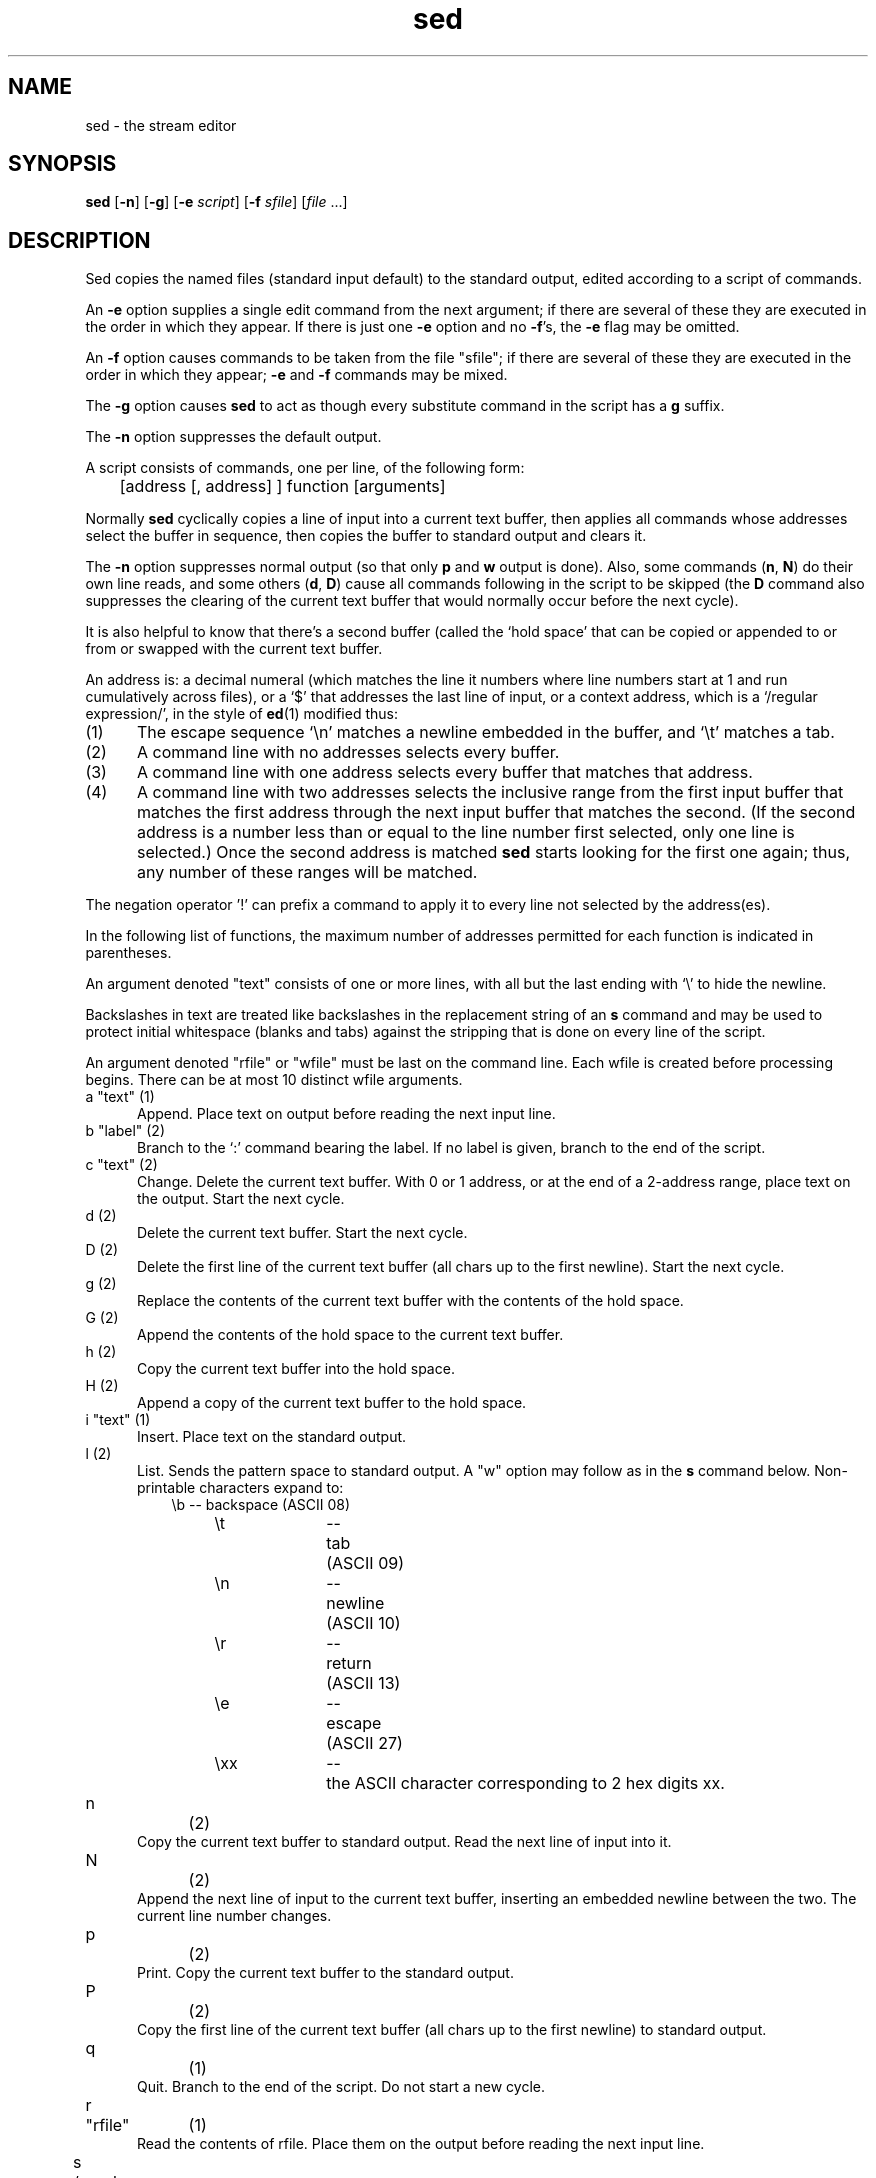 .TH sed 1 "November 19, 1995"
.SH NAME
sed \- the stream editor
.SH SYNOPSIS
.B sed
.RB [ \-n ]
.RB [ \-g ]
.RB [ \-e
.IR script ]
.RB [ \-f
.IR sfile ]
.RI [ file " ...]"
.SH DESCRIPTION
Sed copies the named files (standard input default) to the standard
output, edited according to a script of commands. 
.P
An
.B \-e
option supplies a single edit command from the next argument;
if there are several of these they are executed in the order in which
they appear. If there is just one
.B \-e
option and no
.BR \-f "'s,"
the
.B \-e
flag may be omitted.
.P
An
.B \-f
option causes commands to be taken from the file "sfile"; if
there are several of these they are executed in the order in which
they appear;
.B \-e
and
.B \-f
commands may be mixed.
.P
The
.B \-g
option causes
.B sed
to act as though every substitute command
in the script has a
.B g
suffix.
.P
The
.B \-n
option suppresses the default output.
.P
A script consists of commands, one per line, of the following form:
.PP
	[address [, address] ] function [arguments]
.PP
Normally
.B sed
cyclically copies a line of input into a current text
buffer, then applies all commands whose addresses select the buffer in
sequence, then copies the buffer to standard output and clears it.
.P
The
.B \-n
option suppresses normal output (so that only
.B p
and
.B w
output is done).  Also, some commands
.RB ( n ,
.BR N )
do their own line reads, and some others
.RB ( d ,
.BR D )
cause all commands following in the script to be skipped (the
.B D
command also suppresses the clearing of the current text
buffer that would normally occur before the next cycle).
.P
It is also helpful to know that there's a second buffer (called the `hold
space' that can be copied or appended to or from or swapped with
the current text buffer.
.P
An address is: a decimal numeral (which matches the line it numbers where line
numbers start at 1 and run cumulatively across files), or a `$' that addresses
the last line of input, or a context address, which is a `/regular
expression/', in the style of
.BR ed (1)
modified thus:
.P
.TP 5
(1)
The escape sequence `\en' matches a newline embedded in the buffer,
and `\et' matches a tab.
.TP 5
(2)
A command line with no addresses selects every buffer.
.TP 5
(3)
A command line with one address selects every buffer that matches
that address.
.TP 5
(4)
A command line with two addresses selects the inclusive range from
the first input buffer that matches the first address through the
next input buffer that matches the second.  (If the second address
is a number less than or equal to the line number first selected,
only one line is selected.)  Once the second address is matched
.B sed
starts looking for the first one again; thus, any number of these 
ranges will be matched.
.P
The negation operator '!' can prefix a command to apply it to every
line not selected by the address(es).
.P
In the following list of functions, the maximum number of addresses
permitted for each function is indicated in parentheses.
.P
An argument denoted "text" consists of one or more lines, with all
but the last ending with `\e' to hide the newline.
.P
Backslashes in text are treated like backslashes in the replacement
string of an
.B s
command and may be used to protect initial whitespace (blanks and tabs)
against the stripping that is done on every line of the script.
.P
An argument denoted "rfile" or "wfile" must be last on the command
line.  Each wfile is created before processing begins.  There can be at
most 10 distinct wfile arguments.
.ta +\w'nm'u +\w'"command"m'u
.TP 5
a	"text"	(1)
Append.  Place text on output before reading the next input line.
.TP 5
b	"label"	(2)
Branch to the `:' command bearing the label.  If no label is  given,
branch to the end of the script.
.TP 5
c	"text"	(2)
Change.  Delete the current text buffer.  With 0 or 1 address, or at
the end of a 2-address range, place text on the output.  Start the next
cycle.
.TP 5
d		(2)
Delete the current text buffer.  Start the next cycle.
.TP 5
D		(2)
Delete the first line of the current text buffer (all chars up to the
first newline).  Start the next cycle.
.TP 5
g		(2)
Replace the contents of the current text buffer with the contents of
the hold space.
.TP 5
G		(2)
Append the contents of the hold space to the current text buffer.
.TP 5
h		(2)
Copy the current text buffer into the hold space.
.TP 5
H		(2)
Append a copy of the current text buffer to the hold space.
.TP 5
i	"text"	(1)
Insert.  Place text on the standard output.
.TP 5
l		(2)
List.  Sends the pattern space to standard output.  A "w" option may
follow as in the
.B s
command below.  Non-printable characters expand to:
.sp .4v
.in +3
.nf
.ta +\w'xxxn'u +\w'nnnn'u +\w'backspace 'u
\eb	\-\-	backspace	(ASCII 08)
\et	\-\-	tab	(ASCII 09)
\en	\-\-	newline	(ASCII 10)
\er	\-\-	return	(ASCII 13)
\ee	\-\-	escape	(ASCII 27)
\exx	\-\-	the ASCII character corresponding to 2 hex digits xx.
.fi
.in -3
.ta +\w'nm'u +\w'"command"m'u
.TP 5
n		(2)
Copy the current text buffer to standard output.  Read the next line
of input into it.
.TP 5
N		(2)
Append the next line of input to the current text buffer, inserting
an embedded newline between the two.  The current line number changes.
.TP 5
p		(2)
Print.  Copy the current text buffer to the standard output.
.TP 5
P		(2)
Copy the first line of the current text buffer (all chars up to the
first newline) to standard output.
.TP 5
q		(1)
Quit.  Branch to the end of the script.  Do not start a new cycle.
.TP 5
r	"rfile"	(1)
Read the contents of rfile.  Place them on the output before reading
the next input line.
.TP 5
s	/regular-expression/replacement/flags\0\0\0\0\0\0(2)
Substitute the replacement for instances of the regular expression
in the current text buffer.  Any character may be used instead of `/'.
For a fuller description see ed (1).
Flags is zero or more of the following:
.sp .4v
.ta +\w'gm'u +\w'nnm'u
.in +\w'gmnnm'u
.ti -\w'gmnnm'u
g	\-\-	Global.  Substitute for all nonoverlapping instances of
the string rather than just the first one.
.sp .4v
.ti -\w'gmnnm'u
p	\-\-	Print the pattern space if a replacement was made.
.sp .4v
.ti -\w'gmnnm'u
w	\-\-	Write.  Append the current text buffer to a file argument
as in a w command if a replacement is made.  Standard output is used if no
file argument is given
.in -\w'gmnnm'u
.ta +\w'nm'u +\w'"command"m'u
.TP 5
t	"label"	(2)
Branch-if-test.  Branch to the
.B :
command with the given label if any
substitutes have been made since the most recent read of an input line
or execution of a
.B t
or
.BR T .
If no label is given, branch to the end of the script.
.TP 5
T	"label"	(2)
Branch-on-error.  Branch to the
.B :
command with the given label if no substitutes have succeeded since the
last input line or
.B t
or
.B T
command.  Branch to the end of the script if no label is given.
.TP 5
w	"wfile"	(2)
Write.  Append the current text buffer to wfile.
.TP 5
W	"wfile"	(2)
Write first line.  Append first line of the current text buffer
to wfile.
.TP 5
x		(2)
Exchange the contents of the current text buffer and hold space.
.TP 5
y	/string1/string2/\0\0\0\0\0\0(2)
Translate.  Replace each occurrence of a character in string1 with
the corresponding character in string2.  The lengths of these strings
must be equal.
.TP 5
!	"command"	(2)
All-but.  Apply the function (or group, if function is
.BR { )
only to lines not selected by the address(es).
.TP 5
:	"label"	(0)
This command does nothing but hold a label for
.B b
and
.B t
commands to branch to.
.TP 5
=		(1)
Place the current line number on the standard output as a line.
.TP 5
{		(2)
Execute the following commands through a matching `}' only when the
current line matches the address or address range given.
.P
An empty command is ignored.
.P
.SH PORTABILITY
This tool was reverse-engineered from BSD 4.1 UNIX
.BR sed ,
and (as far
as the author's knowledge and tests can determine) is compatible with
it.  All documented features of BSD 4.1 sed are supported.
.P
One undocumented feature (a leading 'n' in the first comment having
the same effect as an
.B \-n
command-line option) has been omitted.
.P
The following bugs and limitations have been fixed:
.TP 5
\(bu
There is no hidden length limit (40 in BSD sed) on
.B w
file names.
.TP 5
\(bu
There is no limit (8 in BSD sed) on the length of labels.
.TP 5
\(bu
The exchange command now works for long pattern and hold spaces.
.P
The following enhancements to existing commands have been made:
.TP 5
\(bu
.BR a ,
.B i
commands don't insist on a leading backslash-\en in the text.
.TP 5
\(bu
.BR r ,
.B w
commands don't insist on whitespace before the filename.
.TP 5
\(bu
The
.BR g ,
.B p
and
.B P
options on
.B s
commands may be given in any order.
.P
Some enhancements to regular-expression syntax have been made:
.TP 5
\(bu
\et is recognized in REs (and elsewhere) as an escape for tab.
.TP 5
\(bu
In an RE, + calls for 1..n repeats of the previous pattern.
.P
The following are completely new features:
.TP 5
\(bu
The
.B l
command (list, undocumented and weaker in BSD)
.TP 5
\(bu
The
.B W
command (write first line of pattern space to file).
.TP 5
\(bu
The
.B T
command (branch on last substitute failed).
.TP 5
\(bu
Trailing comments are now allowed on command lines.
.P
In addition,
.BR sed "'s"
error messages have been made more specific and informative.
.P
The implementation is also significantly smaller and faster than 
BSD 4.1 sed.  It uses only the standard I/O library and exit(3).
.P
.SH NOTE
.P
This is a freeware component of the GNU and MINIX operating systems.
The user is hereby granted permission to use, modify, reproduce and
distribute it subject to the following conditions:
.P
1. The authorship notice appearing in each source file may not be
altered or deleted.
.P
2. The object form may not be distributed without source.
.P
.SH SEE ALSO
.P
.BR cgrep (1),
.BR fgrep (1),
.BR grep (1),
.BR lex (1),
.BR regexp (5),
.BR awk (9).
.P
.SH AUTHOR
Eric S. Raymond <esr@snark.thyrsus.com>

